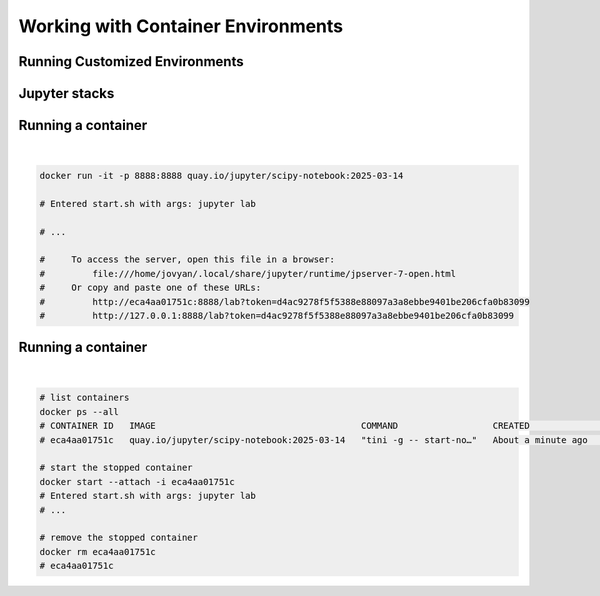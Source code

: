 ===================================
Working with Container Environments
===================================

Running Customized Environments
-------------------------------
.. raw:: html

    <div style="display: flex; justify-content: center; gap: 40px;">
      <img src="https://jupyter-docker-stacks.readthedocs.io/en/latest/_static/jupyter-logo.svg" alt="Container architecture" width="150px"/>
      <img src="https://rocker-project.org/img/rocker.png" width="150px"/>
    </div>

Jupyter stacks
--------------

.. image:: https://raw.githubusercontent.com/jupyter/docker-stacks/refs/heads/main/docs/images/inherit.svg
   :alt: Jupyter stacks dependency tree of the core images.
   :width: 800px
   :align: center

Running a container
-------------------

|

.. code-block:: python
   
    docker run -it -p 8888:8888 quay.io/jupyter/scipy-notebook:2025-03-14

    # Entered start.sh with args: jupyter lab

    # ...

    #     To access the server, open this file in a browser:
    #         file:///home/jovyan/.local/share/jupyter/runtime/jpserver-7-open.html
    #     Or copy and paste one of these URLs:
    #         http://eca4aa01751c:8888/lab?token=d4ac9278f5f5388e88097a3a8ebbe9401be206cfa0b83099
    #         http://127.0.0.1:8888/lab?token=d4ac9278f5f5388e88097a3a8ebbe9401be206cfa0b83099


Running a container
-------------------

|

.. code-block:: python

    # list containers
    docker ps --all
    # CONTAINER ID   IMAGE                                       COMMAND                  CREATED              STATUS                     PORTS     NAMES
    # eca4aa01751c   quay.io/jupyter/scipy-notebook:2025-03-14   "tini -g -- start-no…"   About a minute ago   Exited (0) 5 seconds ago             silly_panini

    # start the stopped container
    docker start --attach -i eca4aa01751c
    # Entered start.sh with args: jupyter lab
    # ...

    # remove the stopped container
    docker rm eca4aa01751c
    # eca4aa01751c